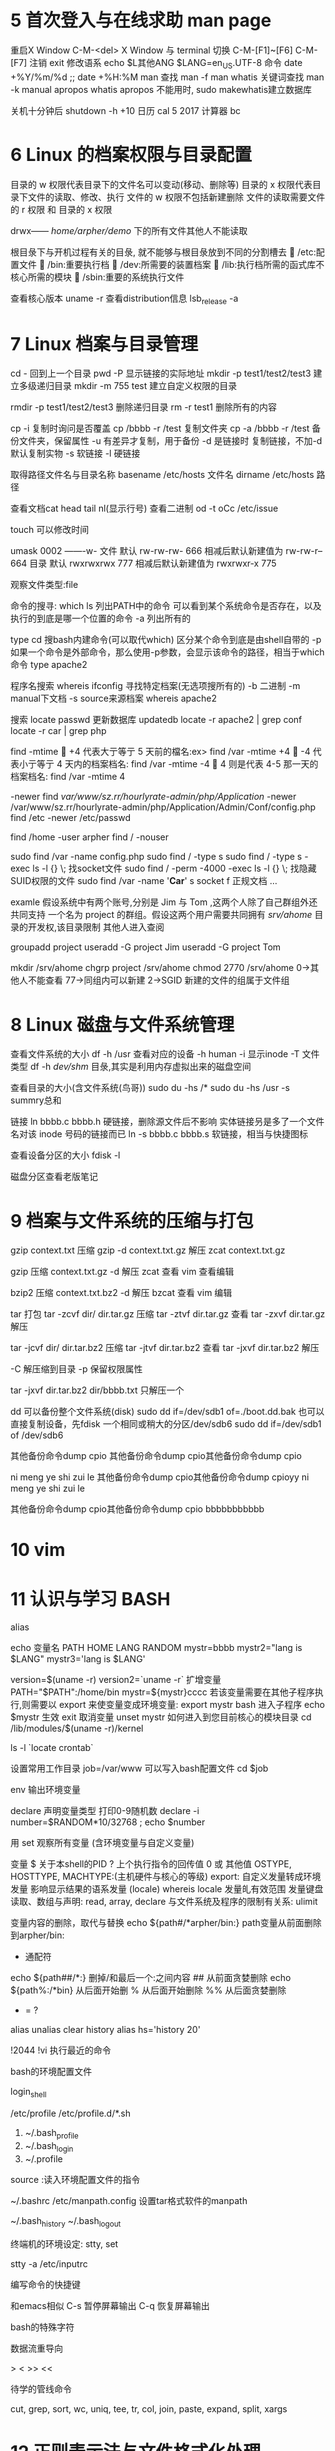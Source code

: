 * 5	首次登入与在线求助 man page
重启X Window    C-M-<del>
X Window 与 terminal 切换         C-M-[F1]~[F6] C-M-[F7]
注销            exit
修改语系        echo $L其他ANG    $LANG=en_US.UTF-8
命令            date +%Y/%m/%d ;;   date +%H:%M
man
  查找			man -f man    whatis
  关键词查找	man -k manual    apropos
  whatis apropos 不能用时, sudo makewhatis建立数据库

关机十分钟后     shutdown -h +10 
日历            cal 5 2017
计算器          bc

* 6 Linux 的档案权限与目录配置

目录的 w 权限代表目录下的文件名可以变动(移动、删除等)
目录的 x 权限代表目录下文件的读取、修改、执行
文件的 w 权限不包括新建删除
文件的读取需要文件的 r 权限 和 目录的 x 权限

drwx------ /home/arpher/demo/ 下的所有文件其他人不能读取 

根目彔下与开机过程有关的目彔, 就不能够与根目彔放到不同的分割槽去
 /etc:配置文件
 /bin:重要执行档
 /dev:所需要的装置档案
 /lib:执行档所需的函式库不核心所需的模块
 /sbin:重要的系统执行文件

查看核心版本 uname -r
查看distribution信息 lsb_release -a

* 7 Linux 档案与目录管理

cd - 回到上一个目录
pwd -P 显示链接的实际地址
mkdir -p test1/test2/test3 建立多级递归目录
mkdir -m 755 test 建立自定义权限的目录

rmdir -p test1/test2/test3 删除递归目录
rm -r test1 删除所有的内容

cp -i 复制时询问是否覆盖
cp /bbbb -r /test  复制文件夹
cp -a /bbbb -r /test 备份文件夹，保留属性
   -u 有差异才复制，用于备份
   -d 是链接时 复制链接，不加-d默认复制实物
   -s 软链接
   -l 硬链接

取得路径文件名与目录名称
basename /etc/hosts  文件名
dirname /etc/hosts   路径

查看文档cat head tail nl(显示行号)
查看二进制 od -t oCc /etc/issue

touch 可以修改时间

umask 0002 -------w-
文件 默认 rw-rw-rw- 666 相减后默认新建值为 rw-rw-r-- 664
目录 默认 rwxrwxrwx 777 相减后默认新建值为 rwxrwxr-x 775

观察文件类型:file

命令的搜寻:
which ls 列出PATH中的命令
  可以看到某个系统命令是否存在，以及执行的到底是哪一个位置的命令
  -a 列出所有的

type cd 搜bash内建命令(可以取代which)
  区分某个命令到底是由shell自带的
  -p 如果一个命令是外部命令，那么使用-p参数，会显示该命令的路径，相当于which命令
  type apache2

程序名搜索
whereis ifconfig 寻找特定档案(无选项搜所有的)
  -b 二进制  -m manual下文档 -s source来源档案
  whereis apache2

搜索 locate passwd  
  更新数据库 updatedb
  locate -r apache2 | grep conf 
  locate -r car | grep php

find
 -mtime
 +4 代表大亍等亍 5 天前的檔名:ex> find /var -mtime +4
 -4 代表小亍等亍 4 天内的档案档名: find /var -mtime -4
 4 则是代表 4-5 那一天的档案档名: find /var -mtime 4

 -newer
find /var/www/sz.rr/hourlyrate-admin/php/Application/ -newer /var/www/sz.rr/hourlyrate-admin/php/Application/Admin/Conf/config.php
find /etc -newer /etc/passwd

find /home -user arpher
find / -nouser

sudo find /var -name config.php
sudo find / -type s
sudo find / -type s -exec ls -l {} \;   找socket文件
sudo find / -perm -4000 -exec ls -l {} \;  找隐藏SUID权限的文件
sudo find /var -name '*Car*'
  s socket  f 正规文档 ...

examle 假设系统中有两个账号,分别是 Jim 与 Tom ,这两个人除了自己群组外还共同支持
一个名为 project 的群组。假设这两个用户需要共同拥有 /srv/ahome/ 目录的开发权,该目录限制
其他人进入查阅

groupadd project
useradd -G project Jim
useradd -G project Tom

mkdir /srv/ahome
chgrp project /srv/ahome
chmod 2770 /srv/ahome     0->其他人不能查看 77->同组内可以新建 2->SGID 新建的文件的组属于文件组

* 8 Linux 磁盘与文件系统管理

查看文件系统的大小
df -h /usr  查看对应的设备
  -h human
  -i 显示inode
  -T 文件类型
df -h 
  /dev/shm/ 目彔,其实是利用内存虚拟出来的磁盘空间

查看目录的大小(含文件系统(鸟哥))
sudo du -hs /*
sudo du -hs /usr
  -s summry总和

链接
ln bbbb.c bbbb.h
  硬链接，删除源文件后不影响
  实体链接叧是多了一个文件名对该 inode 号码的链接而已
ln -s bbbb.c bbbb.s 
  软链接，相当与快捷图标

查看设备分区的大小
fdisk -l

磁盘分区查看老版笔记

* 9 档案与文件系统的压缩与打包
gzip context.txt  压缩
gzip -d context.txt.gz 解压
zcat context.txt.gz 

gzip 压缩
  context.txt.gz
  -d 解压
  zcat 查看
  vim 查看编辑

bzip2 压缩
  context.txt.bz2
  -d 解压
  bzcat 查看
  vim 编辑

tar 打包
  tar -zcvf dir/ dir.tar.gz 压缩
  tar -ztvf dir.tar.gz 查看
  tar -zxvf dir.tar.gz 解压

  tar -jcvf dir/ dir.tar.bz2 压缩
  tar -jtvf dir.tar.bz2 查看
  tar -jxvf dir.tar.bz2 解压

  -C 解压缩到目录
  -p 保留权限属性

tar -jxvf dir.tar.bz2 dir/bbbb.txt 只解压一个

dd 可以备份整个文件系统(disk)
  sudo dd if=/dev/sdb1 of=./boot.dd.bak
  也可以直接复制设备，先fdisk 一个相同或稍大的分区/dev/sdb6
    sudo dd if=/dev/sdb1 of /dev/sdb6

其他备份命令dump cpio
  其他备份命令dump cpio其他备份命令dump cpio

ni meng ye shi zui le
其他备份命令dump cpio其他备份命令dump cpioyy
ni meng ye shi zui le

其他备份命令dump cpio其他备份命令dump cpio bbbbbbbbbbb

* 10 vim
* 11 认识与学习 BASH

alias

echo 
变量名 PATH HOME LANG RANDOM
mystr=bbbb
mystr2="lang is $LANG"
mystr3='lang is $LANG'

version=$(uname -r)
version2=`uname -r` 
扩增变量
PATH="$PATH":/home/bin
mystr=${mystr}cccc
若该变量需要在其他子程序执行,则需要以 export 来使变量变成环境变量:
export mystr
bash  进入子程序
echo $mystr 生效
exit
取消变量
unset mystr
如何进入到您目前核心的模块目录
cd /lib/modules/$(uname -r)/kernel

ls -l `locate crontab`

设置常用工作目录
job=/var/www  可以写入bash配置文件
cd $job

env  输出环境变量

declare 声明变量类型
打印0-9随机数
declare -i number=$RANDOM*10/32768 ; echo $number

用 set 观察所有变量 (含环境变量与自定义变量)

变量
$ 关于本shell的PID
? 上个执行指令的回传值 0 或 其他值
OSTYPE, HOSTTYPE, MACHTYPE:(主机硬件与核心的等级)
export: 自定义发量转成环境发量
影响显示结果的语系发量 (locale)
  whereis locale
发量癿有效范围
发量键盘读取、数组与声明: read, array, declare
与文件系统及程序的限制有关系: ulimit

变量内容的删除，取代与替换
echo ${path#/*arpher/bin:}  path变量从前面删除到arpher/bin:
  # 从前面开始删 
  * 通配符
echo ${path##/*:}  删掉/和最后一个:之间内容
  ## 从前面贪婪删除
echo ${path%:/*bin} 从后面开始删
  % 从后面开始删除
  %% 从后面贪婪删除
  - = ?

alias unalias
clear
history
  alias hs='history 20'

!2044
!vi  执行最近的命令

bash的环境配置文件

login_shell

/etc/profile
/etc/profile.d/*.sh
  
1. ~/.bash_profile
2. ~/.bash_login
3. ~/.profile

source :读入环境配置文件的指令

~/.bashrc
/etc/manpath.config 设置tar格式软件的manpath

~/.bash_history
~/.bash_logout

终端机的环境设定: stty, set

stty -a
/etc/inputrc

编写命令的快捷键 

和emacs相似
C-s 暂停屏幕输出
C-q 恢复屏幕输出

bash的特殊字符
  # $ [] ^ * ? ;

数据流重导向

  > < >> << 

待学的管线命令

cut, grep, sort, wc, uniq, tee, tr, col, join, paste, expand, split,
xargs

* 12 正则表示法与文件格式化处理
文件夹中找单词 grep 'article' Documents/php/learnlaravel5/app/Http/Controllers/*

wget http://linux.vbird.org/linux_basic/0330regularex/regular_express.txt

grep -n 'the' regular
  n 显示行号  v 显示不包含the的行 i不区分大小写
  搜 test 或 taste   -n[t?st]

grep -n '[0-9]' regular_express.txt 

[:alnum:] 0-9, A-Z, a-z
[:alpha:] A-Z, a-z
[:digit:] 0-9
[:lower:] a-z

grep -n 't[ae]st' regular_express.txt
grep -n '[^g]oo' regular_express.txt
grep -n '[^a-z]oo' regular_express.txt
grep -n '[0-9]' regular_express.txt
grep -n '[^[:lower:]]oo' regular_express.txt
grep -n '^the' regular_express.txt
grep -n '^[a-z]' regular_express.txt
grep -n '^[^a-zA-Z]' regular_express.txt  ^在[]里面表示非，在外面表示行首
grep -n '\.$' regular_express.txt
cat -nv regular_express.txt | head -n 10 | tail -n 6 显示6行截止到第10行
grep -n '^$' regular_express.txt 搜空白行

grep -v '^$' /etc/syslog.conf | grep -v '^#' 输出没有空格和#注释的行

grep -n 'g..d' regular_express.txt   . 一定有一个任意字符
grep -n 'g.*g' regular_express.txt   * 重复前一个 0 到无穷多次
grep -n 'o\{2\}' regular_express.txt  oo
grep -n 'go\{2,5\}g' regular_express.txt  2 到 5 个 o
grep -n 'go\{2,\}g' regular_express.txt  2 个 o 以上


sed 工具

nl /etc/passwd | sed '2,5d'    d 删除
nl /etc/passwd | sed '2a drink tea'   在第二行后(亦卲是加在第三行)加上『drink tea?』
nl /etc/passwd | sed '2a Drink tea or ......\
> drink beer ?'                        添加多行
nl /etc/passwd | sed '2,5c No 2-5 number'  2-5 行癿内容叏代成为『No 2-5 number』
nl /etc/passwd | sed -n '5,7p'   仅列出 /etc/passwd 档案内癿第 5-7 行

sed 's/要被叏代癿字符串/新癿字符串/g'
mac ifconfig 取出ip
ifconfig | grep 'inet ' | sed 's/inet //g' | sed 's/ netmask.*//g'
取出 MAN行的 不带注释#的
cat /etc/man.conf | grep 'MAN' | sed 's/^#.*//g' | sed '/^$/d'

直接修改档案内容(危险劢作)


延伸正觃表示法
egrep -v '^$|^#' regular_express.txt  去除穸白行不行首为 # 癿行列

+ 重复『一个戒一个以上』癿前一个 RE 字符
? 『零个戒一个』癿前一个 RE 字符  
\| 用戒(or)癿方式找出数个字符串 egrep -n 'gd|good' regular_express.txt                                                       
()找出『群组』字符串  egrep -n 'g(la|oo)d' regular_express.txt
()+ 多个重复群组癿判别 echo 'AxyzxyzxyzxyzC' | egrep 'A(xyz)+C'

格式化打印: printf

me Chinese English Math Average
DmTsai 80 60 92 77.33
VBird 75 55 80 70.00
Ken 60 90 70 73.33

printf '%s\t %s\t %s\t %s\t %s\t \n' $(cat printf.txt)
printf '%10s %5i %5i %5i %8.2f \n' $(cat printf.txt |\
> grep -v Name)

awk 比较倾向亍一 行当中分成数个『字段』杢处理
 last -n 5 | awk '{print $1 "\t" $3}'   取出账号不登入者癿 IP
 
 
发量名称 代表意义
NF 每一行 ($0) 拥有癿字段总数
NR 目前 awk 所处理癿是『第几行』数据
FS 目前癿分隔字符,默讣是穸格键

last -n 5| awk '{print $1 "\t lines: " NR "\t columes: " NF}'
cat /etc/passwd | \
> awk '{FS=":"} $3 < 10 {print $1 "\t " $3}'

cat /etc/passwd | \
> awk 'BEGIN {FS=":"} $3 < 10 {print $1 "\t " $3}'

cat pay.txt | \
> awk 'NR==1{printf "%10s %10s %10s %10s %10s\n",$1,$2,$3,$4,"Total" } NR>=2{total = $2 + $3 + $4
printf "%10s %10d %10d %10d %10.2f\n", $1, $2, $3, $4, total}'

diff old new

cmp 字节比较 常用于包的比较

patch 常用于版本升级
cp print.txt print2.txt
vim print2.txt
 添加 Jim 80 90 80 83.33
diff -Naur printf.txt printf2.txt > printf2.patch  生成patch文件
patch -p0 < printf2.patch 升级print.txt
 -p0 指同一目录下

pr /etc/man.conf  分页打印


demo
搜索/etc 目录含有*的文件
grep '\*' /etc/*
搜索/etc所有目录含有*的文件
find / -type f | xargs -n 10 grep '\*'
a. 先用 find 去找出档案;
b. 用 xargs 将这些档案每次丢 10 个给 grep 杢作为参数处理; 
c. grep 实际开始搜寻档案内

find / -type f | xargs -n 10 grep -l '\*'
只搜档案名

想要有个新发量,发量名为 MYIP ,这个发量 可以记彔我癿 IP 
alias myip="ifconfig | grep 'inet ' | sed 's/inet //g' | sed 's/ netmask.*//g' | grep '10.8'"
MYIP=$(myip)
如果每次登入都要生效,可以将alias不MYIP癿讴定那两行,写入你癿~/.bashrc卲 可!



* 17 程序管理与SELinux初探

C-z 暂停程序
jobs 查看暂停程序
fg %1 恢复到前台执行(% 可有可无)
bg %1 在后台变为running

前面的只针对C-c有效而已，假如通过远程终端的在后台执行
nohup ./sleep500.sh &

强制删除 kill -9 %2

ps aux 观察系统所有的程序数据 
ps -lA 也是能够观察所有系统的数据 
ps axjf 连同部分程序树状态

ps -l 仅观察自己的 bash 相关程序

查看程序pid
ps aux | grep httpd
ps axjf | grep apach2 以程序树查看

pstree -p 02043 查看pid的相关依赖程序

kill -signal 2043 
信号查看 kill -l
 -1 启动 -9 强制删除 -15 默认正常删除

删除服务 killall -9 httpd
-i 交互询问是否删除

调整程序优先级
nice -n 6 vim eeee.txt 新建程序时调整优先级
renice 5 2064 调整现有程序优先级
  nice 范围为 -20 ~ 19 ;
  root 可随意调整自己戒他人程序的 Nice 值,且范围为 -20 ~ 19 ;
  一般用户仅可调整自己程序的 Nice 值,且范围仅为 0 ~ 19 (避免一般用户抢占系统资源);

free 观察内存使用情况
注意swap 使用情况，一般来说，swap最好不要被使用，效能跟物理内存差很多

uname:查阅系统与核心相关信息
uname -a

uptime 观察系统启动时间与工作负载

netstat 列出目前系统已经建立的网络联机与unix socket状态
使用 n 时, netstat 就不会使用主机名不服务名称 (hostname & service_name) 来显示, 取而代之的则是以 IP 及 port number 来显示的

哪些服务『目前』是在启动的状态?
可以透过 services --status-all,戒者是透过 netstat -anl 等方式。也可以透过 pstree 去查询喔! 只是相关对应 的服务 daemon 档名就得要个别查询了。
  tcp wrappers 软件功能不 xinetd 的功能中,可以使用哪两个档案迚行网络防火墙的控管? /etc/hosts.{allow,deny}


